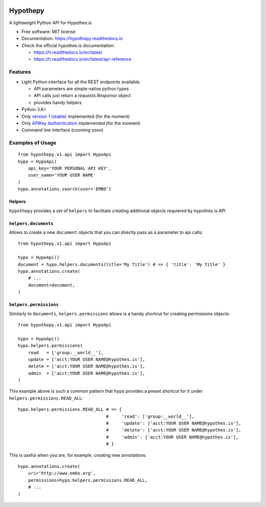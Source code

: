 .. image:: docs/logos/embopress.png
        :width: 200
        :target: https://www.embopress.org/

=========
Hypothepy
=========


.. image:: https://img.shields.io/pypi/v/hypothepy.svg
        :target: https://pypi.python.org/pypi/hypothepy

.. image:: https://img.shields.io/travis/embo-press/hypothepy.svg
        :target: https://travis-ci.org/embo-press/hypothepy

.. image:: https://readthedocs.org/projects/hypothepy/badge/?version=latest
        :target: https://hypothepy.readthedocs.io/en/latest/?badge=latest
        :alt: Documentation Status


.. image:: https://pyup.io/repos/github/embo-press/hypothepy/shield.svg
     :target: https://pyup.io/repos/github/embo-press/hypothepy/
     :alt: Updates



A lightweight Python API for Hypothes.is


* Free software: MIT license
* Documentation: https://hypothepy.readthedocs.io
* Check the official hypothes.is documentation:

  - https://h.readthedocs.io/en/latest
  - https://h.readthedocs.io/en/latest/api-reference


Features
--------

* Light Python interface for all the REST endpoints available.

  - API parameters are simple native python types
  - API calls just return a `requests.Response` object
  - provides handy helpers
* Python 3.6+
* Only `version 1 (stable)`_ implemented (for the moment)
* Only `APIKey Authentication`_ implemented (for the moment)
* Command line interface (cooming soon)

.. _version 1 (stable): https://h.readthedocs.io/en/latest/api-reference/#section/Hypothesis-API/Versions
.. _APIKey Authentication: https://h.readthedocs.io/en/latest/api-reference/#section/Authentication



Examples of Usage
-----------------

::

    from hypothepy.v1.api import HypoApi
    hypo = HypoApi(
        api_key='YOUR PERSONAL API KEY',
        user_name='YOUR USER NAME'
    )
    hypo.annotations.search(user='EMBO')

Helpers
~~~~~~~

``hypothepy`` provides a set of ``helpers`` to facilitate creating additional objects requiered by hypothes.is API


``helpers.documents``
~~~~~~~~~~~~~~~~~~~~~

Allows to create a new ``document`` objects that you can directly pass as a parameter to api calls:

::

    from hypothepy.v1.api import HypoApi

    hypo = HypoApi()
    document = hypo.helpers.documents(title='My Title') # => { 'title': 'My Title' }
    hypo.annotations.create(
        # ...
        document=document,
    )

``helpers.permissions``
~~~~~~~~~~~~~~~~~~~~~~~

Similarly to ``documents``, ``helpers.permissions`` allows is a handy shortcut for creating permissions objects:

::

    from hypothepy.v1.api import HypoApi

    hypo = HypoApi()
    hypo.helpers.permissions(
        read   = ['group:__world__'],
        update = ['acct:YOUR USER NAME@hypothes.is'],
        delete = ['acct:YOUR USER NAME@hypothes.is'],
        admin  = ['acct:YOUR USER NAME@hypothes.is'],
    )


This example above is such a common pattern that ``hypo`` provides a preset shortcut for it under ``helpers.permissions.READ_ALL``:

::

    hypo.helpers.permissions.READ_ALL # => {
                                      #     'read': ['group:__world__'],
                                      #     'update': ['acct:YOUR USER NAME@hypothes.is'],
                                      #     'delete': ['acct:YOUR USER NAME@hypothes.is'],
                                      #     'admin': ['acct:YOUR USER NAME@hypothes.is'],
                                      # }

This is useful when you are, for example, creating new annotations:

::

    hypo.annotations.create(
        uri='http://www.embo.org',
        permissions=hypo.helpers.permissions.READ_ALL,
        # ...
    )
